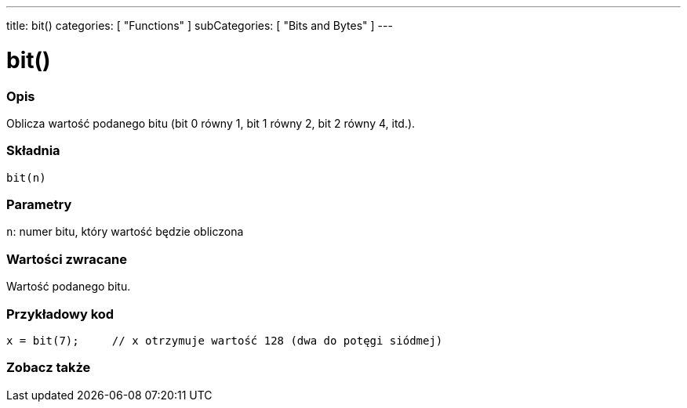 ---
title: bit()
categories: [ "Functions" ]
subCategories: [ "Bits and Bytes" ]
---





= bit()


// POCZĄTEK SEKCJI OPISOWEJ
[#overview]
--

[float]
=== Opis
Oblicza wartość podanego bitu (bit 0 równy 1, bit 1 równy 2, bit 2 równy 4, itd.).
[%hardbreaks]


[float]
=== Składnia
`bit(n)`


[float]
=== Parametry
`n`: numer bitu, który wartość będzie obliczona


[float]
=== Wartości zwracane
Wartość podanego bitu.

--
// KONIEC SEKCJI OPISOWEJ


// POCZĄTEK SEKCJI JAK UŻYWAĆ
[#howtouse]
--

[float]
=== Przykładowy kod

[source,arduino]
----
x = bit(7);     // x otrzymuje wartość 128 (dwa do potęgi siódmej)
----

--
// KONIEC SEKCJI JAK UŻYWAĆ


// POCZĄTEK SEKCJI ZOBACZ TAKŻE
[#see_also]
--

[float]
=== Zobacz także

--
// KONIEC SEKCJI ZOBACZ TAKŻE
